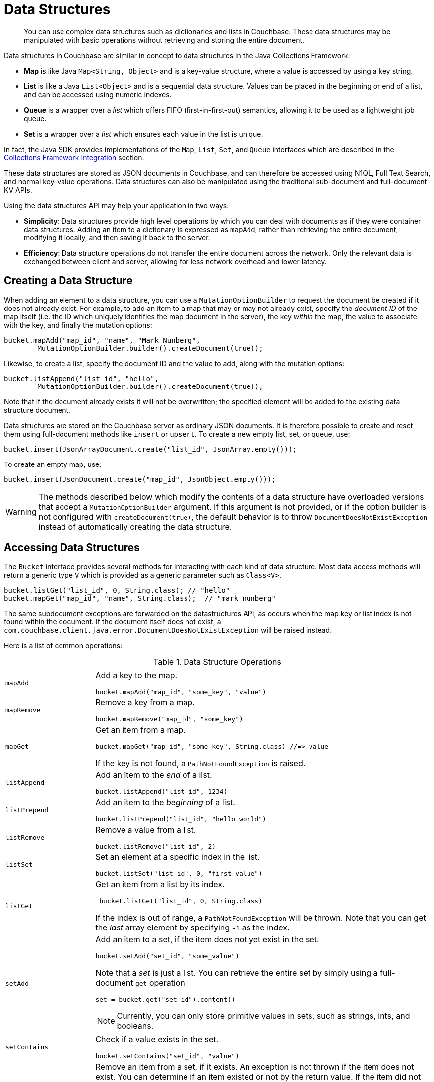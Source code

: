 = Data Structures
:page-aliases: concept-docs:data-model,ref:data-structures

[abstract]
You can use complex data structures such as dictionaries and lists in Couchbase.
These data structures may be manipulated with basic operations without retrieving and storing the entire document.

Data structures in Couchbase are similar in concept to data structures in the Java Collections Framework:

* *Map* is like Java `Map<String, Object>` and is a key-value structure, where a value is accessed by using a key string.
* *List* is like a Java `List<Object>` and is a sequential data structure.
Values can be placed in the beginning or end of a list, and can be accessed using numeric indexes.
* *Queue* is a wrapper over a _list_ which offers FIFO (first-in-first-out) semantics, allowing it to be used as a lightweight job queue.
* *Set* is a wrapper over a _list_ which ensures each value in the list is unique.

In fact, the Java SDK provides implementations of the [.api]`Map`, [.api]`List`, [.api]`Set`, and [.api]`Queue` interfaces which are described in the <<jcf>> section.

These data structures are stored as JSON documents in Couchbase, and can therefore be accessed using N1QL, Full Text Search, and normal key-value operations.
Data structures can also be manipulated using the traditional sub-document and full-document KV APIs.

Using the data structures API may help your application in two ways:

* *Simplicity*: Data structures provide high level operations by which you can deal with documents as if they were container data structures.
Adding an item to a dictionary is expressed as `mapAdd`, rather than retrieving the entire document, modifying it locally, and then saving it back to the server.
* *Efficiency*: Data structure operations do not transfer the entire document across the network.
Only the relevant data is exchanged between client and server, allowing for less network overhead and lower latency.

== Creating a Data Structure

When adding an element to a data structure, you can use a [.api]`MutationOptionBuilder` to request the document be created if it does not already exist.
For example, to add an item to a map that may or may not already exist, specify the _document ID_ of the map itself (i.e.
the ID which uniquely identifies the map document in the server), the key _within_ the map, the value to associate with the key, and finally the mutation options:

[source,java]
----
bucket.mapAdd("map_id", "name", "Mark Nunberg",
        MutationOptionBuilder.builder().createDocument(true));
----

Likewise, to create a list, specify the document ID and the value to add, along with the mutation options:

[source,java]
----
bucket.listAppend("list_id", "hello",
        MutationOptionBuilder.builder().createDocument(true));
----

Note that if the document already exists it will not be overwritten; the specified element will be added to the existing data structure document.

Data structures are stored on the Couchbase server as ordinary JSON documents.
It is therefore possible to create and reset them using full-document methods like [.api]`insert` or [.api]`upsert`.
To create a new empty list, set, or queue, use:

[source,java]
----
bucket.insert(JsonArrayDocument.create("list_id", JsonArray.empty()));
----

To create an empty map, use:

[source,java]
----
bucket.insert(JsonDocument.create("map_id", JsonObject.empty()));
----

WARNING: The methods described below which modify the contents of a data structure have overloaded versions that accept a [.api]`MutationOptionBuilder` argument.
If this argument is not provided, or if the option builder is not configured with `createDocument(true)`, the default behavior is to throw [.api]`DocumentDoesNotExistException` instead of automatically creating the data structure.

== Accessing Data Structures

The [.api]`Bucket` interface provides several methods for interacting with each kind of data structure.
Most data access methods will return a generic type [.api]`V` which is provided as a generic parameter such as `Class<V>`.

[source,java]
----
bucket.listGet("list_id", 0, String.class); // "hello"
bucket.mapGet("map_id", "name", String.class);  // "mark nunberg"
----

The same subdocument exceptions are forwarded on the datastructures API, as occurs when the map key or list index is not found within the document.
If the document itself does not exist, a [.api]`com.couchbase.client.java.error.DocumentDoesNotExistException` will be raised instead.

Here is a list of common operations:

.Data Structure Operations
[cols="25,94"]
|===
| |

| [.api]`mapAdd`
a|
Add a key to the map.

[source,java]
----
bucket.mapAdd("map_id", "some_key", "value")
----

| [.api]`mapRemove`
a|
Remove a key from a map.

[source,java]
----
bucket.mapRemove("map_id", "some_key")
----

| [.api]`mapGet`
a|
Get an item from a map.

[source,java]
----
bucket.mapGet("map_id", "some_key", String.class) //=> value
----

If the key is not found, a [.api]`PathNotFoundException` is raised.

| [.api]`listAppend`
a|
Add an item to the _end_ of a list.

[source,java]
----
bucket.listAppend("list_id", 1234)
----

| [.api]`listPrepend`
a|
Add an item to the _beginning_ of a list.

[source,java]
----
bucket.listPrepend("list_id", "hello world")
----

| [.api]`listRemove`
a|
Remove a value from a list.

[source,java]
----
bucket.listRemove("list_id", 2)
----

| [.api]`listSet`
a|
Set an element at a specific index in the list.

[source,java]
----
bucket.listSet("list_id", 0, "first value")
----

| [.api]`listGet`
a|
Get an item from a list by its index.

[source,java]
----
 bucket.listGet("list_id", 0, String.class)
----

If the index is out of range, a [.api]`PathNotFoundException` will be thrown.
Note that you can get the _last_ array element by specifying `-1` as the index.

| [.api]`setAdd`
a|
Add an item to a set, if the item does not yet exist in the set.

[source,java]
----
bucket.setAdd("set_id", "some_value")
----

Note that a _set_ is just a list.
You can retrieve the entire set by simply using a full-document [.api]`get` operation:

[source,java]
----
set = bucket.get("set_id").content()
----

NOTE: Currently, you can only store primitive values in sets, such as strings, ints, and booleans.

| [.api]`setContains`
a|
Check if a value exists in the set.

[source,java]
----
bucket.setContains("set_id", "value")
----

| [.api]`setRemove`
a|
Remove an item from a set, if it exists.
An exception is not thrown if the item does not exist.
You can determine if an item existed or not by the return value.
If the item did not exist beforehand, `null` is returned.

[source,java]
----
bucket.setRemove("set_id", "some_value")
----

| [.api]`queuePush`
a|
Add an item to the beginning of the queue.

[source,java]
----
bucket.queuePush("a_queue", "job123")
----

Note that a queue is just a list.
You can retrieve items from the middle of the queue by using [.api]`listGet`

| [.api]`queuePop`
a|
Remove an item from the end of the queue and return it.

[source,java]
----
item = bucket.queuePop("a_queue") //=> "job123"
----

If the queue is empty, then [.api]`null` is returned.

| [.api]`mapSize`, [.api]`listSize`, [.api]`setSize`, [.api]`queueSize`
a|
These methods get the length of the data structure.
For maps, this is the number of key-value pairs inside the map.
For lists, queues, and sets, this is the number of elements in the structure.

[source,java]
----
len = bucket.listSize('a_list') //=> 42
----
|===

Note that there are only *two* basic types: map and list.
Types such as _queue_ and _set_ are merely derivatives of _list_.

== Data Structures and Key-Value APIs

Data structures can be accessed using key-value APIs as well.
In fact, the data structure API is actually a client-side wrapper _around_ the key-value and sub-document API.
Most of the data structure APIs wrap the sub-document API directly.

NOTE: Because the data structure API is just a wrapper around the various key-value APIs, you are free to switch between them in your code.

[#jcf]
== Collections Framework Integration

In addition to the [.api]`Bucket` level methods for working with data structures, the Java SDK provides implementations of the [.api]`Map`, [.api]`List`, [.api]`Set`, and [.api]`Queue` interfaces from the Java Collections Framework.
Instead of maintaining in-memory storage, these implementations are backed by JSON documents stored in Couchbase Server.
The implementations are thread-safe and suitable for concurrent use.
The [.api]`Map`, [.api]`List`, and [.api]`Queue` implementations may contain values of the following types:

* String
* Integer
* Long
* Double
* Boolean
* BigInteger
* BigDecimal
* JsonObject
* JsonArray

The [.api]`Set` implementation may contain values of all of the above types except [.api]`JsonObject` and [.api]`JsonArray`.

== CouchbaseMap

The CouchbaseMap<V> class implements Map<String, V>.
It allows null values, but does not allow null keys.

Example usage:

[source,java]
----
Map<String, String> favorites = new CouchbaseMap<String>("mapDocId", bucket);
favorites.put("color", "Blue");
favorites.put("flavor", "Chocolate");

System.out.println(favorites); //=> {flavor=Chocolate, color=Blue}

// What does the JSON document look like?
System.out.println(bucket.get("mapDocId").content());
        //=> {"flavor":"Chocolate","color":"Blue"}
----

== CouchbaseArrayList

The CouchbaseArrayList<V> class implements List<V>.
It allows null values.

Example usage:

[source,java]
----
List<String> names = new CouchbaseArrayList<String>("listDocId", bucket);
names.add("Alice");
names.add("Bob");
names.add("Alice");

System.out.println(names); //=> [Alice, Bob, Alice]

// What does the JSON document look like?
System.out.println(bucket.get(JsonArrayDocument.create("listDocId")).content());
        //=> ["Alice","Bob","Alice"]
----

== CouchbaseArraySet

The CouchbaseArraySet<V> class implements Set<V>.
It allows null values.

Example usage:

[source,java]
----
Set<String> uniqueNames = new CouchbaseArraySet<String>("setDocId", bucket);
uniqueNames.add("Alice");
uniqueNames.add("Bob");
uniqueNames.add("Alice");

System.out.println(uniqueNames); //=> [Alice, Bob]

// What does the JSON document look like?
System.out.println(bucket.get(JsonArrayDocument.create("setDocId")).content());
        //=> ["Alice","Bob"]
----

== CouchbaseQueue

The CouchbaseQueue<V> class implements Queue<V>.
It does not allow null values.

Example usage:

[source,java]
----
Queue<String> shoppingList = new CouchbaseQueue<String>("queueDocId", bucket);
shoppingList.add("loaf of bread");
shoppingList.add("container of milk");
shoppingList.add("stick of butter");

// What does the JSON document look like?
System.out.println(bucket.get(JsonArrayDocument.create("queueDocId")).content());
        //=> ["stick of butter","container of milk","loaf of bread"]

String item;
while ((item = shoppingList.poll()) != null) {
    System.out.println(item);
    // => loaf of bread
    // => container of milk
    // => stick of butter
}

// What does the JSON document look like after draining the queue?
System.out.println(bucket.get(JsonArrayDocument.create("queueDocId")).content());
        //=> []
----

